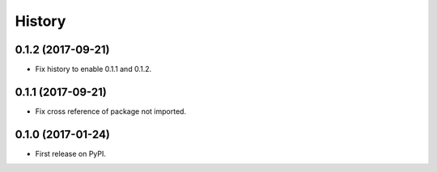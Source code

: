 =======
History
=======

0.1.2 (2017-09-21)
------------------

* Fix history to enable 0.1.1 and 0.1.2.

0.1.1 (2017-09-21)
------------------

* Fix cross reference of package not imported.

0.1.0 (2017-01-24)
------------------

* First release on PyPI.
